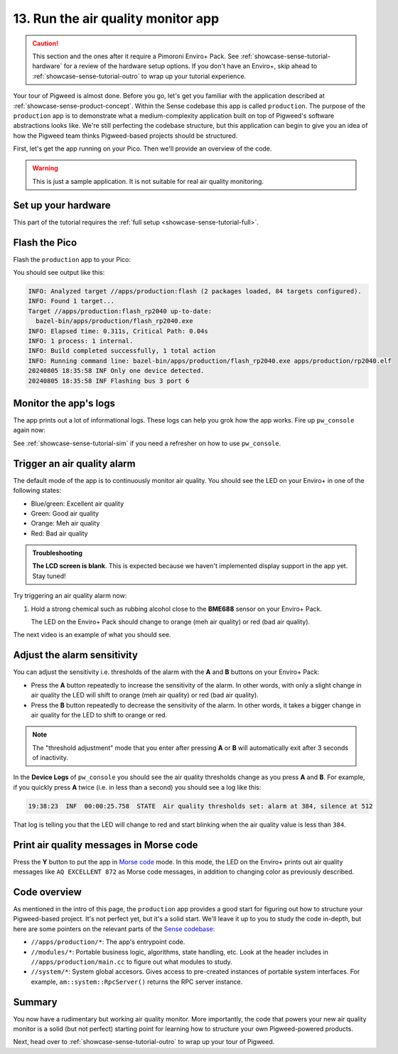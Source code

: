 .. _showcase-sense-tutorial-prod:

===================================
13. Run the air quality monitor app
===================================
.. caution::

   This section and the ones after it require a Pimoroni Enviro+ Pack. See
   :ref:`showcase-sense-tutorial-hardware` for a review of the hardware
   setup options. If you don't have an Enviro+, skip ahead to
   :ref:`showcase-sense-tutorial-outro` to wrap up your tutorial experience.

Your tour of Pigweed is almost done. Before you go, let's get you
familiar with the application described at
:ref:`showcase-sense-product-concept`. Within the Sense codebase this app
is called ``production``. The purpose of the ``production`` app is to
demonstrate what a medium-complexity application built on top of Pigweed's
software abstractions looks like. We're still perfecting the codebase
structure, but this application can begin to give you an idea of how the
Pigweed team thinks Pigweed-based projects should be structured.

First, let's get the app running on your Pico. Then we'll provide
an overview of the code.

.. warning::

   This is just a sample application. It is not suitable for real
   air quality monitoring.

.. _showcase-sense-tutorial-prod-hardware:

--------------------
Set up your hardware
--------------------
This part of the tutorial requires the
:ref:`full setup <showcase-sense-tutorial-full>`.

.. _showcase-sense-tutorial-prod-flash:

--------------
Flash the Pico
--------------
Flash the ``production`` app to your Pico:

.. tab-set::

   .. tab-item:: VS Code
      :sync: vsc

      In **Bazel Build Targets** expand **//apps/production**, then
      right-click **:flash (alias)**, then select **Run target**.

   .. tab-item:: CLI
      :sync: cli

      .. code-block:: console

         $ bazelisk run //apps/production:flash

You should see output like this:

.. code-block:: console

   INFO: Analyzed target //apps/production:flash (2 packages loaded, 84 targets configured).
   INFO: Found 1 target...
   Target //apps/production:flash_rp2040 up-to-date:
     bazel-bin/apps/production/flash_rp2040.exe
   INFO: Elapsed time: 0.311s, Critical Path: 0.04s
   INFO: 1 process: 1 internal.
   INFO: Build completed successfully, 1 total action
   INFO: Running command line: bazel-bin/apps/production/flash_rp2040.exe apps/production/rp2040.elf
   20240805 18:35:58 INF Only one device detected.
   20240805 18:35:58 INF Flashing bus 3 port 6

.. _showcase-sense-tutorial-prod-logs:

----------------------
Monitor the app's logs
----------------------
The app prints out a lot of informational logs. These logs can
help you grok how the app works. Fire up ``pw_console`` again now:

.. tab-set::

   .. tab-item:: VS Code
      :sync: vsc

      In **Bazel Build Targets** expand **//apps/production**, then
      right-click **:rp2040_console (native binary)** (if you want to run
      the terminal-based console) or **:rp2040_webconsole (native_binary)**
      (if you want to run the web-based console), then select **Run target**.

   .. tab-item:: CLI
      :sync: cli

      Run the terminal-based console:

      .. code-block:: console

         $ bazelisk run //apps/production:rp2040_console

      Or the web-based console:

      .. code-block:: console

         $ bazelisk run //apps/production:rp2040_webconsole

See :ref:`showcase-sense-tutorial-sim` if you need a refresher
on how to use ``pw_console``.

.. _showcase-sense-tutorial-prod-alarm:

----------------------------
Trigger an air quality alarm
----------------------------
The default mode of the app is to continuously monitor air quality.
You should see the LED on your Enviro+ in one of the following
states:

* Blue/green: Excellent air quality
* Green: Good air quality
* Orange: Meh air quality
* Red: Bad air quality

.. admonition:: Troubleshooting

   **The LCD screen is blank**. This is expected because we haven't
   implemented display support in the app yet. Stay tuned!

Try triggering an air quality alarm now:

#. Hold a strong chemical such as rubbing alcohol close to the
   **BME688** sensor on your Enviro+ Pack.

   The LED on the Enviro+ Pack should change to orange (meh air quality) or
   red (bad air quality).

The next video is an example of what you should see.

.. raw:: html

   <video preload="metadata" style="width: 100%; height: auto;" controls muted>
     <source type="video/webm"
             src="https://storage.googleapis.com/pigweed-media/sense/20240802/production.mp4#t=0.5"/>
   </video>

.. _showcase-sense-tutorial-prod-thresholds:

----------------------------
Adjust the alarm sensitivity
----------------------------
You can adjust the sensitivity i.e. thresholds of the alarm with
the **A** and **B** buttons on your Enviro+ Pack:

* Press the **A** button repeatedly to increase the sensitivity
  of the alarm. In other words, with only a slight change in
  air quality the LED will shift to orange (meh air quality) or
  red (bad air quality).
* Press the **B** button repeatedly to decrease the sensitivity
  of the alarm. In other words, it takes a bigger change in
  air quality for the LED to shift to orange or red.

.. note::

   The "threshold adjustment" mode that you enter after pressing
   **A** or **B** will automatically exit after 3 seconds of
   inactivity.

In the **Device Logs** of ``pw_console`` you should see the
air quality thresholds change as you press **A** and **B**.
For example, if you quickly press **A** twice (i.e. in less
than a second) you should see a log like this:

.. code-block:: text

   19:38:23  INF  00:00:25.758  STATE  Air quality thresholds set: alarm at 384, silence at 512

That log is telling you that the LED will change to red and start
blinking when the air quality value is less than ``384``.

.. _showcase-sense-tutorial-prod-morse:

----------------------------------------
Print air quality messages in Morse code
----------------------------------------
.. _Morse code: https://en.wikipedia.org/wiki/Morse_code

Press the **Y** button to put the app in `Morse code`_ mode.
In this mode, the LED on the Enviro+ prints out air quality
messages like ``AQ EXCELLENT 872`` as Morse code messages,
in addition to changing color as previously described.

.. _showcase-sense-tutorial-prod-code:

-------------
Code overview
-------------
.. _Sense codebase: https://cs.opensource.google/pigweed/showcase/sense

As mentioned in the intro of this page, the ``production`` app
provides a good start for figuring out how to structure your
Pigweed-based project. It's not perfect yet, but it's a solid
start. We'll leave it up to you to study the code in-depth, but
here are some pointers on the relevant parts of the `Sense codebase`_:

* ``//apps/production/*``: The app's entrypoint code.
* ``//modules/*``: Portable business logic, algorithms, state handling, etc.
  Look at the header includes in ``//apps/production/main.cc`` to figure out
  what modules to study.
* ``//system/*``: System global accesors. Gives access to pre-created instances
  of portable system interfaces. For example, ``am::system::RpcServer()``
  returns the RPC server instance.

.. _showcase-sense-tutorial-prod-summary:

-------
Summary
-------
You now have a rudimentary but working air quality monitor. More
importantly, the code that powers your new air quality monitor is
a solid (but not perfect) starting point for learning how to structure
your own Pigweed-powered products.

Next, head over to :ref:`showcase-sense-tutorial-outro` to wrap up your
tour of Pigweed.
